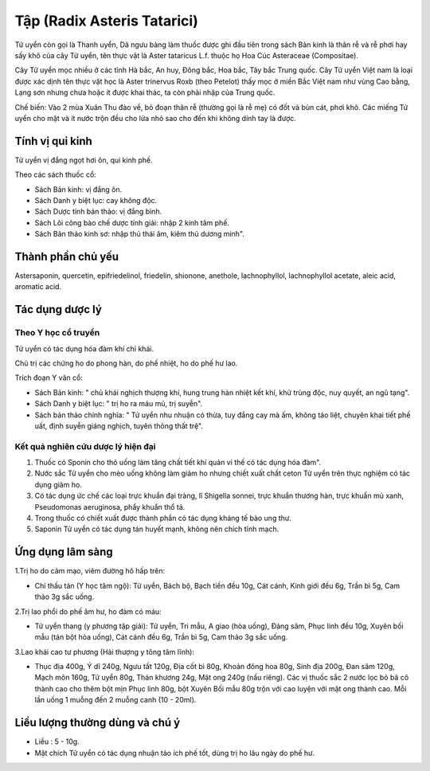 .. _plants_tu_uyen:

Tập (Radix Asteris Tatarici)
############################

Tử uyển còn gọi là Thanh uyển, Dã ngưu bàng làm thuốc được ghi đầu tiên
trong sách Bản kinh là thân rễ và rễ phơi hay sấy khô của cây Tử uyển,
tên thực vật là Aster tataricus L.f. thuộc họ Hoa Cúc Asteraceae
(Compositae).

Cây Tử uyển mọc nhiều ở các tỉnh Hà bắc, An huy, Đông bắc, Hoa bắc, Tây
bắc Trung quốc. Cây Tử uyển Việt nam là loại được xác dịnh tên thực vật
học là Aster trinervus Roxb (theo Petelot) thấy mọc ở miền Bắc Việt nam
như vùng Cao bằng, Lạng sơn nhưng chưa hoặc ít được khai thác, ta còn
phải nhập của Trung quốc.

Chế biến: Vào 2 mùa Xuân Thu đào về, bỏ đoạn thân rễ (thường gọi là rễ
mẹ) có đốt và bùn cát, phơi khô. Các miếng Tử uyển cho mật và ít nước
trộn đều cho lửa nhỏ sao cho đến khi không dính tay là được.

Tính vị qui kinh
================

Tử uyển vị đắng ngọt hơi ôn, qui kinh phế.

Theo các sách thuốc cổ:

-  Sách Bản kinh: vị đắng ôn.
-  Sách Danh y biệt lục: cay không độc.
-  Sách Dược tính bản thảo: vị đắng bình.
-  Sách Lôi công bào chế dược tính giải: nhập 2 kinh tâm phế.
-  Sách Bản thảo kinh sơ: nhập thủ thái âm, kiêm thủ dương minh".

Thành phần chủ yếu
==================

Astersaponin, quercetin, epifriedelinol, friedelin, shionone, anethole,
lachnophyllol, lachnophyllol acetate, aleic acid, aromatic acid.

Tác dụng dược lý
================

Theo Y học cổ truyền
--------------------

Tử uyển có tác dụng hóa đàm khí chỉ khái.

Chủ trị các chứng ho do phong hàn, do phế nhiệt, ho do phế hư lao.

Trích đoạn Y văn cổ:

-  Sách Bản kinh: " chủ khái nghịch thượng khí, hung trung hàn nhiệt kết
   khí, khử trùng độc, nuy quyết, an ngũ tạng".
-  Sách Danh y biệt lục: " trị ho ra máu mủ, trị suyễn".
-  Sách bản thảo chính nghĩa: " Tử uyển nhu nhuận có thừa, tuy đắng cay
   mà ấm, không táo liệt, chuyên khai tiết phế uất, định suyễn giáng
   nghịch, tuyên thông thất trệ".

Kết quả nghiên cứu dược lý hiện đại
-----------------------------------


#. Thuốc có Sponin cho thỏ uống làm tăng chất tiết khí quản vì thế có
   tác dụng hóa đàm".
#. Nước sắc Tử uyển cho mèo uống không làm giảm ho nhưng chiết xuất chất
   ceton Tử uyển trên thực nghiệm có tác dụng giảm ho.
#. Có tác dụng ức chế các loại trực khuẩn đại tràng, lî Shigella sonnei,
   trực khuẩn thương hàn, trực khuẩn mủ xanh, Pseudomonas aeruginosa,
   phẩy khuẩn thổ tả.
#. Trong thuốc có chiết xuất được thành phần có tác dụng kháng tế bào
   ung thư.
#. Saponin Tử uyển có tác dụng tán huyết mạnh, không nên chích tĩnh
   mạch.

Ứng dụng lâm sàng
=================


1.Trị ho do cảm mạo, viêm đường hô hấp trên:

-  Chỉ thấu tán (Y học tâm ngộ): Tử uyển, Bách bộ, Bạch tiền đều 10g,
   Cát cánh, Kinh giới đều 6g, Trần bì 5g, Cam thảo 3g sắc uống.

2.Trị lao phổi do phế âm hư, ho đàm có máu:

-  Tử uyển thang (y phương tập giải): Tử uyển, Tri mẫu, A giao (hòa
   uống), Đảng sâm, Phục linh đều 10g, Xuyên bối mẫu (tán bột hòa uống),
   Cát cánh đều 6g, Trần bì 5g, Cam thảo 3g sắc uống.

3.Lao khái cao tư phương (Hải thượng y tông tâm lĩnh):

-  Thục địa 400g, Ý dĩ 240g, Ngưu tất 120g, Địa cốt bì 80g, Khoản đông
   hoa 80g, Sinh địa 200g, Đan sâm 120g, Mạch môn 160g, Tử uyển 80g,
   Thán khương 24g, Mật ong 240g (nấu riêng). Các vị thuốc sắc 2 nước
   lọc bỏ bã cô thành cao cho thêm bột mịn Phục linh 80g, bột Xuyên Bối
   mẫu 80g trộn với cao luyện với mật ong thành cao. Mỗi lần uống 1
   muỗng đến 2 muỗng canh (10 - 20ml).

Liều lượng thường dùng và chú ý
===============================

-  Liều : 5 - 10g.
-  Mật chích Tử uyển có tác dụng nhuận táo ích phế tốt, dùng trị ho lâu
   ngày do phế hư.

..  image:: TUUYEN.JPG
   :width: 50px
   :height: 50px
   :target: TUUYEN_.HTM
